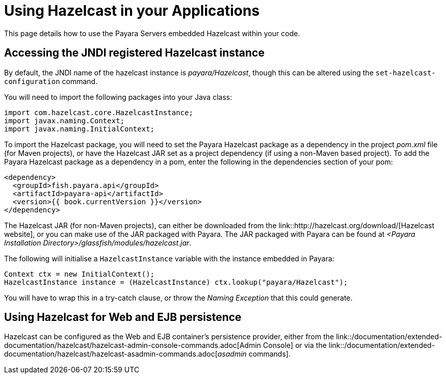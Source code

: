 = Using Hazelcast in your Applications

This page details how to use the Payara Servers embedded Hazelcast within your
code.

[[accessing-the-jndi-registered-hazelcast-instance]]
== Accessing the JNDI registered Hazelcast instance

By default, the JNDI name of the hazelcast instance is
_payara/Hazelcast_, though this can be altered using the
`set-hazelcast-configuration` command.

You will need to import the following packages into your Java class:

[code,Java]
----
import com.hazelcast.core.HazelcastInstance;
import javax.naming.Context;
import javax.naming.InitialContext;
----

To import the Hazelcast package, you will need to set the Payara
Hazelcast package as a dependency in the project _pom.xml_ file (for
Maven projects), or have the Hazelcast JAR set as a project
dependency (if using a non-Maven based project). To add the Payara
Hazelcast package as a dependency in a pom, enter the following in the
dependencies section of your pom:

[code,Maven_POM]
----
<dependency>
  <groupId>fish.payara.api</groupId>
  <artifactId>payara-api</artifactId>
  <version>{{ book.currentVersion }}</version>
</dependency>
----


The Hazelcast JAR (for non-Maven projects), can either be downloaded
from the link::http://hazelcast.org/download/[Hazelcast website], or you can
make use of the JAR packaged with Payara. The JAR packaged with Payara
can be found at _<Payara Installation Directory>/glassfish/modules/hazelcast.jar_.

The following will initialise a `HazelcastInstance` variable with the
instance embedded in Payara:

[code,Java]
----
Context ctx = new InitialContext();
HazelcastInstance instance = (HazelcastInstance) ctx.lookup("payara/Hazelcast");
----

You will have to wrap this in a try-catch clause, or throw the
_Naming Exception_ that this could generate.

== Using Hazelcast for Web and EJB persistence

Hazelcast can be configured as the Web and EJB container's persistence provider,
either from the link::/documentation/extended-documentation/hazelcast/hazelcast-admin-console-commands.adoc[Admin Console]
 or via the link::/documentation/extended-documentation/hazelcast/hazelcast-asadmin-commands.adoc[_asadmin_ commands].
